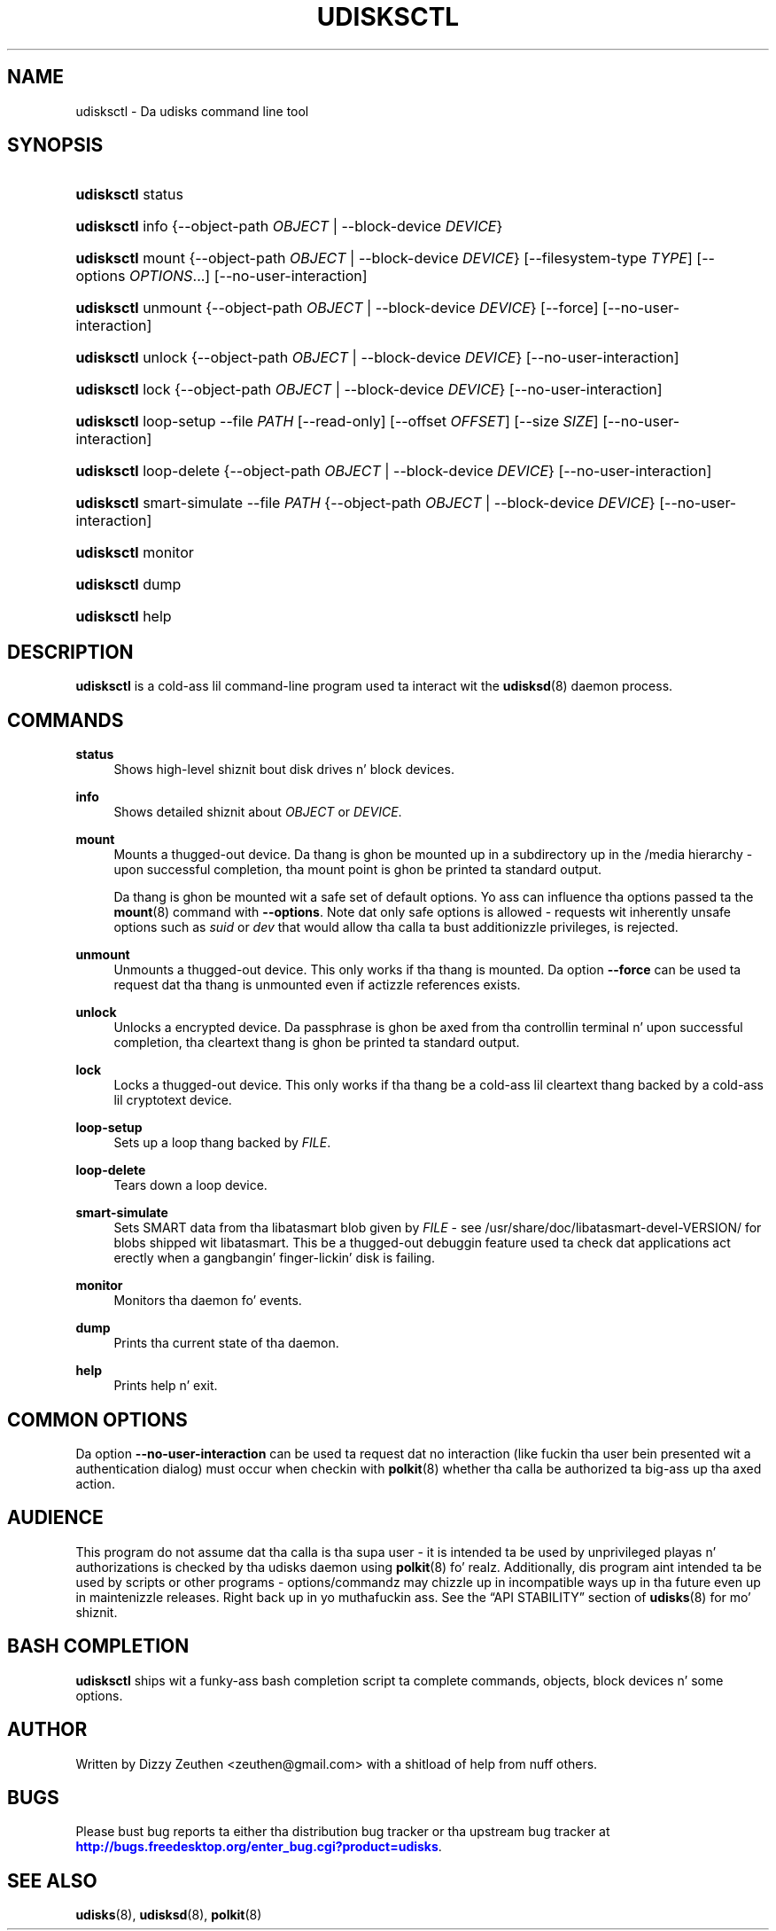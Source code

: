 '\" t
.\"     Title: udisksctl
.\"    Author: [see tha "AUTHOR" section]
.\" Generator: DocBook XSL Stylesheets v1.78.1 <http://docbook.sf.net/>
.\"      Date: March 2013
.\"    Manual: User Commands
.\"    Source: udisks 2.1.2
.\"  Language: Gangsta
.\"
.TH "UDISKSCTL" "1" "March 2013" "udisks 2\&.1\&.2" "User Commands"
.\" -----------------------------------------------------------------
.\" * Define some portabilitizzle stuff
.\" -----------------------------------------------------------------
.\" ~~~~~~~~~~~~~~~~~~~~~~~~~~~~~~~~~~~~~~~~~~~~~~~~~~~~~~~~~~~~~~~~~
.\" http://bugs.debian.org/507673
.\" http://lists.gnu.org/archive/html/groff/2009-02/msg00013.html
.\" ~~~~~~~~~~~~~~~~~~~~~~~~~~~~~~~~~~~~~~~~~~~~~~~~~~~~~~~~~~~~~~~~~
.ie \n(.g .ds Aq \(aq
.el       .ds Aq '
.\" -----------------------------------------------------------------
.\" * set default formatting
.\" -----------------------------------------------------------------
.\" disable hyphenation
.nh
.\" disable justification (adjust text ta left margin only)
.ad l
.\" -----------------------------------------------------------------
.\" * MAIN CONTENT STARTS HERE *
.\" -----------------------------------------------------------------
.SH "NAME"
udisksctl \- Da udisks command line tool
.SH "SYNOPSIS"
.HP \w'\fBudisksctl\fR\ 'u
\fBudisksctl\fR status
.HP \w'\fBudisksctl\fR\ 'u
\fBudisksctl\fR info {\-\-object\-path\ \fIOBJECT\fR | \-\-block\-device\ \fIDEVICE\fR}
.HP \w'\fBudisksctl\fR\ 'u
\fBudisksctl\fR mount {\-\-object\-path\ \fIOBJECT\fR | \-\-block\-device\ \fIDEVICE\fR} [\-\-filesystem\-type\ \fITYPE\fR] [\-\-options\ \fIOPTIONS\fR...] [\-\-no\-user\-interaction]
.HP \w'\fBudisksctl\fR\ 'u
\fBudisksctl\fR unmount {\-\-object\-path\ \fIOBJECT\fR | \-\-block\-device\ \fIDEVICE\fR} [\-\-force] [\-\-no\-user\-interaction]
.HP \w'\fBudisksctl\fR\ 'u
\fBudisksctl\fR unlock {\-\-object\-path\ \fIOBJECT\fR | \-\-block\-device\ \fIDEVICE\fR} [\-\-no\-user\-interaction]
.HP \w'\fBudisksctl\fR\ 'u
\fBudisksctl\fR lock {\-\-object\-path\ \fIOBJECT\fR | \-\-block\-device\ \fIDEVICE\fR} [\-\-no\-user\-interaction]
.HP \w'\fBudisksctl\fR\ 'u
\fBudisksctl\fR loop\-setup \-\-file\ \fIPATH\fR [\-\-read\-only] [\-\-offset\ \fIOFFSET\fR] [\-\-size\ \fISIZE\fR] [\-\-no\-user\-interaction]
.HP \w'\fBudisksctl\fR\ 'u
\fBudisksctl\fR loop\-delete {\-\-object\-path\ \fIOBJECT\fR | \-\-block\-device\ \fIDEVICE\fR} [\-\-no\-user\-interaction]
.HP \w'\fBudisksctl\fR\ 'u
\fBudisksctl\fR smart\-simulate \-\-file\ \fIPATH\fR {\-\-object\-path\ \fIOBJECT\fR | \-\-block\-device\ \fIDEVICE\fR} [\-\-no\-user\-interaction]
.HP \w'\fBudisksctl\fR\ 'u
\fBudisksctl\fR monitor
.HP \w'\fBudisksctl\fR\ 'u
\fBudisksctl\fR dump
.HP \w'\fBudisksctl\fR\ 'u
\fBudisksctl\fR help
.SH "DESCRIPTION"
.PP
\fBudisksctl\fR
is a cold-ass lil command\-line program used ta interact wit the
\fBudisksd\fR(8)
daemon process\&.
.SH "COMMANDS"
.PP
\fBstatus\fR
.RS 4
Shows high\-level shiznit bout disk drives n' block devices\&.
.RE
.PP
\fBinfo\fR
.RS 4
Shows detailed shiznit about
\fIOBJECT\fR
or
\fIDEVICE\fR\&.
.RE
.PP
\fBmount\fR
.RS 4
Mounts a thugged-out device\&. Da thang is ghon be mounted up in a subdirectory up in the
/media
hierarchy \- upon successful completion, tha mount point is ghon be printed ta standard output\&.
.sp
Da thang is ghon be mounted wit a safe set of default options\&. Yo ass can influence tha options passed ta the
\fBmount\fR(8)
command with
\fB\-\-options\fR\&. Note dat only safe options is allowed \- requests wit inherently unsafe options such as
\fIsuid\fR
or
\fIdev\fR
that would allow tha calla ta bust additionizzle privileges, is rejected\&.
.RE
.PP
\fBunmount\fR
.RS 4
Unmounts a thugged-out device\&. This only works if tha thang is mounted\&. Da option
\fB\-\-force\fR
can be used ta request dat tha thang is unmounted even if actizzle references exists\&.
.RE
.PP
\fBunlock\fR
.RS 4
Unlocks a encrypted device\&. Da passphrase is ghon be axed from tha controllin terminal n' upon successful completion, tha cleartext thang is ghon be printed ta standard output\&.
.RE
.PP
\fBlock\fR
.RS 4
Locks a thugged-out device\&. This only works if tha thang be a cold-ass lil cleartext thang backed by a cold-ass lil cryptotext device\&.
.RE
.PP
\fBloop\-setup\fR
.RS 4
Sets up a loop thang backed by
\fIFILE\fR\&.
.RE
.PP
\fBloop\-delete\fR
.RS 4
Tears down a loop device\&.
.RE
.PP
\fBsmart\-simulate\fR
.RS 4
Sets SMART data from tha libatasmart blob given by
\fIFILE\fR
\- see
/usr/share/doc/libatasmart\-devel\-VERSION/
for blobs shipped wit libatasmart\&. This be a thugged-out debuggin feature used ta check dat applications act erectly when a gangbangin' finger-lickin' disk is failing\&.
.RE
.PP
\fBmonitor\fR
.RS 4
Monitors tha daemon fo' events\&.
.RE
.PP
\fBdump\fR
.RS 4
Prints tha current state of tha daemon\&.
.RE
.PP
\fBhelp\fR
.RS 4
Prints help n' exit\&.
.RE
.SH "COMMON OPTIONS"
.PP
Da option
\fB\-\-no\-user\-interaction\fR
can be used ta request dat no interaction (like fuckin tha user bein presented wit a authentication dialog) must occur when checkin with
\fBpolkit\fR(8)
whether tha calla be authorized ta big-ass up tha axed action\&.
.SH "AUDIENCE"
.PP
This program do not assume dat tha calla is tha supa user \- it is intended ta be used by unprivileged playas n' authorizations is checked by tha udisks daemon using
\fBpolkit\fR(8)\& fo' realz. Additionally, dis program aint intended ta be used by scripts or other programs \- options/commandz may chizzle up in incompatible ways up in tha future even up in maintenizzle releases\&. Right back up in yo muthafuckin ass. See the
\(lqAPI STABILITY\(rq
section of
\fBudisks\fR(8)
for mo' shiznit\&.
.SH "BASH COMPLETION"
.PP
\fBudisksctl\fR
ships wit a funky-ass bash completion script ta complete commands, objects, block devices n' some options\&.
.SH "AUTHOR"
.PP
Written by Dizzy Zeuthen
<zeuthen@gmail\&.com>
with a shitload of help from nuff others\&.
.SH "BUGS"
.PP
Please bust bug reports ta either tha distribution bug tracker or tha upstream bug tracker at
\m[blue]\fB\%http://bugs.freedesktop.org/enter_bug.cgi?product=udisks\fR\m[]\&.
.SH "SEE ALSO"
.PP
\fBudisks\fR(8),
\fBudisksd\fR(8),
\fBpolkit\fR(8)
